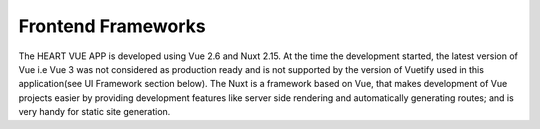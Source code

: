 Frontend Frameworks
====================

The HEART VUE APP  is developed using Vue 2.6  and Nuxt 2.15. At the time the development started, the latest version of Vue i.e Vue 3 was not considered as production ready and is not supported by the version of Vuetify used in this application(see UI Framework section below). The Nuxt is a framework based on Vue, that makes development of Vue projects easier by providing development features like server side rendering and automatically generating routes; and is very handy for static site generation.
